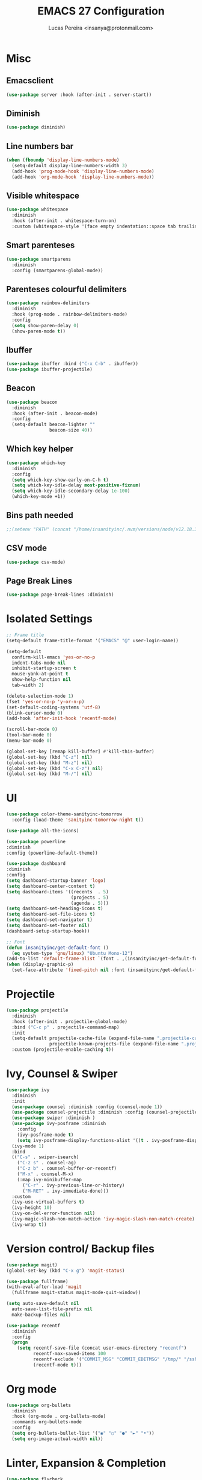 #+TITLE: EMACS 27 Configuration
#+AUTHOR: Lucas Pereira <insanya@protonmail.com>
#+STARTUP: showeverything

* Misc
** Emacsclient
   #+BEGIN_SRC emacs-lisp
   (use-package server :hook (after-init . server-start))
   #+END_SRC

** Diminish
   #+BEGIN_SRC emacs-lisp
   (use-package diminish)
   #+END_SRC

** Line numbers bar
   #+BEGIN_SRC emacs-lisp
   (when (fboundp 'display-line-numbers-mode)
     (setq-default display-line-numbers-width 3)
     (add-hook 'prog-mode-hook 'display-line-numbers-mode)
     (add-hook 'org-mode-hook 'display-line-numbers-mode))
   #+END_SRC

** Visible whitespace
   #+BEGIN_SRC emacs-lisp
   (use-package whitespace
     :diminish
     :hook (after-init . whitespace-turn-on)
     :custom (whitespace-style '(face empty indentation::space tab trailing)))
   #+END_SRC

** Smart parenteses
   #+BEGIN_SRC emacs-lisp
   (use-package smartparens
     :diminish
     :config (smartparens-global-mode))
   #+END_SRC

** Parenteses colourful delimiters
   #+BEGIN_SRC emacs-lisp
   (use-package rainbow-delimiters
     :diminish
     :hook (prog-mode . rainbow-delimiters-mode)
     :config
     (setq show-paren-delay 0)
     (show-paren-mode t))
   #+END_SRC

** Ibuffer
   #+BEGIN_SRC emacs-lisp
   (use-package ibuffer :bind ("C-x C-b" . ibuffer))
   (use-package ibuffer-projectile)
   #+END_SRC

** Beacon
   #+BEGIN_SRC emacs-lisp
   (use-package beacon
     :diminish
     :hook (after-init . beacon-mode)
     :config
     (setq-default beacon-lighter ""
                   beacon-size 40))
   #+END_SRC

** Which key helper
   #+BEGIN_SRC emacs-lisp
   (use-package which-key
     :diminish
     :config
     (setq which-key-show-early-on-C-h t)
     (setq which-key-idle-delay most-positive-fixnum)
     (setq which-key-idle-secondary-delay 1e-100)
     (which-key-mode +1))
   #+END_SRC

** Bins path needed
   #+BEGIN_SRC emacs-lisp
   ;;(setenv "PATH" (concat "/home/insanityinc/.nvm/versions/node/v12.18.3/bin" ":" (getenv "PATH")))
   #+END_SRC

** CSV mode
   #+BEGIN_SRC emacs-lisp
   (use-package csv-mode)
   #+END_SRC
** Page Break Lines
   #+begin_src emacs-lisp
   (use-package page-break-lines :diminish)
   #+end_src



* Isolated Settings
  #+BEGIN_SRC emacs-lisp
  ;; Frame title
  (setq-default frame-title-format '("EMACS" "@" user-login-name))

  (setq-default
    confirm-kill-emacs 'yes-or-no-p
    indent-tabs-mode nil
    inhibit-startup-screen t
    mouse-yank-at-point t
    show-help-function nil
    tab-width 2)

  (delete-selection-mode 1)
  (fset 'yes-or-no-p 'y-or-n-p)
  (set-default-coding-systems 'utf-8)
  (blink-cursor-mode 0)
  (add-hook 'after-init-hook 'recentf-mode)

  (scroll-bar-mode 0)
  (tool-bar-mode 0)
  (menu-bar-mode 0)

  (global-set-key [remap kill-buffer] #'kill-this-buffer)
  (global-set-key (kbd "C-z") nil)
  (global-set-key (kbd "M-z") nil)
  (global-set-key (kbd "C-x C-z") nil)
  (global-set-key (kbd "M-/") nil)
  #+END_SRC


* UI
  #+BEGIN_SRC emacs-lisp
  (use-package color-theme-sanityinc-tomorrow
    :config (load-theme 'sanityinc-tomorrow-night t))

  (use-package all-the-icons)

  (use-package powerline
  :diminish
  :config (powerline-default-theme))

  (use-package dashboard
  :diminish
  :config
  (setq dashboard-startup-banner 'logo)
  (setq dashboard-center-content t)
  (setq dashboard-items '((recents  . 5)
                          (projects . 5)
                          (agenda . 5)))
  (setq dashboard-set-heading-icons t)
  (setq dashboard-set-file-icons t)
  (setq dashboard-set-navigator t)
  (setq dashboard-set-footer nil)
  (dashboard-setup-startup-hook))

  ;; Font
  (defun insanityinc/get-default-font ()
    (eq system-type 'gnu/linux) "Ubuntu Mono-12")
  (add-to-list 'default-frame-alist `(font . ,(insanityinc/get-default-font)))
  (when (display-graphic-p)
    (set-face-attribute 'fixed-pitch nil :font (insanityinc/get-default-font)))
#+END_SRC


* Projectile
  #+BEGIN_SRC emacs-lisp
  (use-package projectile
    :diminish
    :hook (after-init . projectile-global-mode)
    :bind ("C-c p" . projectile-command-map)
    :init
    (setq-default projectile-cache-file (expand-file-name ".projectile-cache" user-emacs-directory)
                  projectile-known-projects-file (expand-file-name ".projectile-bookmarks" user-emacs-directory))
    :custom (projectile-enable-caching t))
  #+END_SRC


* Ivy, Counsel & Swiper
  #+BEGIN_SRC emacs-lisp
  (use-package ivy
    :diminish
    :init
    (use-package counsel :diminish :config (counsel-mode 1))
    (use-package counsel-projectile :diminish :config (counsel-projectile-mode 1))
    (use-package swiper :diminish )
    (use-package ivy-posframe :diminish
      :config
      (ivy-posframe-mode t)
      (setq ivy-posframe-display-functions-alist '((t . ivy-posframe-display-at-frame-center))))
    (ivy-mode 1)
    :bind
    (("C-s" . swiper-isearch)
      ("C-z s" . counsel-ag)
      ("C-z b" . counsel-buffer-or-recentf)
      ("M-x" . counsel-M-x)
      (:map ivy-minibuffer-map
        ("C-r" . ivy-previous-line-or-history)
        ("M-RET" . ivy-immediate-done)))
    :custom
    (ivy-use-virtual-buffers t)
    (ivy-height 10)
    (ivy-on-del-error-function nil)
    (ivy-magic-slash-non-match-action 'ivy-magic-slash-non-match-create)
    (ivy-wrap t))
  #+END_SRC


* Version control/ Backup files
  #+BEGIN_SRC emacs-lisp
  (use-package magit)
  (global-set-key (kbd "C-x g") 'magit-status)

  (use-package fullframe)
  (with-eval-after-load 'magit
    (fullframe magit-status magit-mode-quit-window))

  (setq auto-save-default nil
    auto-save-list-file-prefix nil
    make-backup-files nil)

  (use-package recentf
    :diminish
    :config
    (progn
      (setq recentf-save-file (concat user-emacs-directory "recentf")
            recentf-max-saved-items 100
            recentf-exclude '("COMMIT_MSG" "COMMIT_EDITMSG" "/tmp/" "/ssh:" "/elpa"))
            (recentf-mode t)))
  #+END_SRC


* Org mode
  #+BEGIN_SRC emacs-lisp
  (use-package org-bullets
    :diminish
    :hook (org-mode . org-bullets-mode)
    :commands org-bullets-mode
    :config
    (setq org-bullets-bullet-list '("◉" "○" "●" "►" "•"))
    (setq org-image-actual-width nil))
  #+END_SRC


* Linter, Expansion & Completion
  #+BEGIN_SRC emacs-lisp
  (use-package flycheck
    :diminish FlyC
    :hook ((emacs-lisp-mode . flycheck-mode)
           (cc-mode . flycheck-mode))
    :custom
    ;;(flycheck-check-syntax-automatically '(save mode-enabled))
    (flycheck-disabled-checkers '(emacs-lisp-checkdoc))
    (flycheck-display-errors-delay .3)
    :config
    (setq-default flycheck-gcc-openmp t)
    (setq flycheck-display-errors-function nil))

  (use-package yasnippet
    :diminish YaS
    :hook
    ((emacs-lisp-mode . yas-minor-mode)
     (org-mode . yas-minor-mode)
     (cc-mode . yas-minor-mode)
     (haskell-mode . yas-minor-mode))
    :config
    (yas-reload-all))
  (use-package yasnippet-snippets)
  (use-package react-snippets)

  (use-package company
    :bind
    (:map company-active-map
          ("RET" . nil)
          ([return] . nil)
          ("TAB" . company-complete-selection)
          ([tab] . company-complete-selection)
          ("<right>" . company-complete-common))
    :custom (company-dabbrev-downcase nil)
            (company-idle-delay .2)
            (company-minimum-prefix-length 3)
            (company-require-match nil)
            (company-tooltip-align-annotations t)
    :config (global-company-mode))
  #+END_SRC


* Eshell
  #+BEGIN_SRC emacs-lisp
  (use-package eshell
    :bind (("C-c e" . eshell))
    :config
    (defun zakame/eshell-rename-buffer-before-command ()
      (let* ((last-input
             (buffer-substring eshell-last-input-start eshell-last-input-end)))
      (rename-buffer
       (format "*eshell[%s]$ %s...*" default-directory last-input) t)))
    (defun zakame/eshell-rename-buffer-after-command ()
      (rename-buffer
      (format "*eshell[%s]$ %s*" default-directory
              (eshell-previous-input-string 0)) t))
    (add-hook 'eshell-pre-command-hook
              'zakame/eshell-rename-buffer-before-command)
    (add-hook 'eshell-post-command-hook
              'zakame/eshell-rename-buffer-after-command)
    (require 'em-smart)
    (setq eshell-where-to-jump 'begin
          eshell-review-quick-commands nil
          eshell-smart-space-goes-to-end t)
    (add-hook 'eshell-mode-hook
              '(lambda ()
                (eshell-smart-initialize))))
  #+END_SRC


* Buffers & Windows
  #+BEGIN_SRC emacs-lisp
  (use-package switch-window
    :diminish
    :config
    (setq-default switch-window-shortcut-style 'alphabet)
    (setq-default switch-window-timeout nil)
    (global-set-key (kbd "C-x o") 'switch-window))
  #+END_SRC


* Coding
** LSP
   #+BEGIN_SRC emacs-lisp
   (use-package lsp-mode
     :after (typescript-mode)
     :init
     
     (setq lsp-keymap-prefix "C-c l")
     ;;(require 'lsp-clients)
     (setq lsp-clients-clangd-executable "/usr/bin/clangd")
     :hook ((c-mode . lsp)
            (c++-mode . lsp)
            (javascript-mode . lsp)
            (typescript-mode . lsp)
            (lsp-mode . lsp-enable-which-key-integration))
     :commands lsp)

    (use-package lsp-ui :commands lsp-ui-mode)
    (use-package lsp-ivy :commands lsp-ivy-workspace-symbol)
    (use-package company-lsp :after (lsp-mode company) :config (push 'company-lsp company-backends))
    (use-package lsp-treemacs :commands lsp-treemacs-errors-list)
  #+END_SRC

** C
   #+BEGIN_SRC emacs-lisp
   (use-package cc-mode)
   (global-set-key (kbd "<f3>") 'compile)
   #+END_SRC

** JSON
   #+BEGIN_SRC emacs-lisp
   (use-package json-mode)
   #+END_SRC

** Javascript
*** JS2 mode
    #+BEGIN_SRC emacs-lisp
    (use-package js2-mode
      :hook (js-mode . js2-minor-mode)
      :interpreter (("node" . js2-mode))
      :bind (:map js2-mode-map ("C-c C-p" . js2-print-json-path))
      :mode "\\.\\(js\\|json\\)$"
      :config
      (setq js2-basic-offset 2
            js2-highlight-level 3
            js2-mode-show-parse-errors nil
            js2-mode-show-strict-warnings nil))

    (use-package js2-refactor
      :defer t
      :diminish js2-refactor-mode
      :commands js2-refactor-mode
      :hook (js2-mode . js2-refactor-mode)
      :config (js2r-add-keybindings-with-prefix "C-c C-m"))
    #+END_SRC
*** Tern
    #+BEGIN_SRC emacs-lisp
    (use-package tern
      :defer t
      :diminish tern-mode
      :hook (js2-mode . tern-mode)
      :config (setq tern-command '("node" "/home/insanityinc/.nvm/versions/node/v12.18.3/bin/tern")))

    (use-package tern-auto-complete :after tern :config (tern-ac-setup))
    #+END_SRC
*** Skewer
    #+BEGIN_SRC emacs-lisp
    (use-package skewer-mode
      :bind (("C-c K" . run-skewer))
      :diminish skewer-mode
      :hook ((js2-mode . skewer-mode)
             (css-mode . skewer-css-mode)
             (html-mode . skewer-html-mode)))
    #+END_SRC

** Typescript
   #+BEGIN_SRC emacs-lisp
   (use-package typescript-mode)
   #+END_SRC

** Web
   #+BEGIN_SRC emacs-lisp
   (use-package web-mode
     :hook (html-mode . web-mode))
   #+END_SRC

** Python
   #+BEGIN_SRC emacs-lisp
   (use-package python-mode)
   (use-package lsp-jedi
     :config
     (with-eval-after-load "lsp-mode"
       (add-to-list 'lsp-disabled-clients 'pyls)
       (add-to-list 'lsp-enabled-clients 'jedi))
     (setq python-indent-offset 4))
   #+END_SRC

